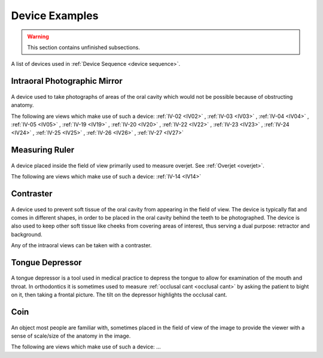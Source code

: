 .. _device_examples:

Device Examples
===============

.. warning:: 

    This section contains unfinished subsections.

A list of devices used in :ref:`Device Sequence <device sequence>`.

Intraoral Photographic Mirror
+++++++++++++++++++++++++++++

.. figure:: ../images-static/intraoral_mirror.jpg
    :class: with-border with-shadow float-left
    :align: center
    :scale: 25 
    :alt: Photograph of an orthodontic intraoral mirror.

A device used to take photographs of areas of the oral cavity which would not be possible because of obstructing anatomy. 

The following are views which make use of such a device: 
:ref:`IV-02 <IV02>`
, :ref:`IV-03 <IV03>`
, :ref:`IV-04 <IV04>`
, :ref:`IV-05 <IV05>`
, :ref:`IV-19 <IV19>`
, :ref:`IV-20 <IV20>`
, :ref:`IV-22 <IV22>`
, :ref:`IV-23 <IV23>`
, :ref:`IV-24 <IV24>`
, :ref:`IV-25 <IV25>`
, :ref:`IV-26 <IV26>`
, :ref:`IV-27 <IV27>`

..  rst-class::  clear-both

Measuring Ruler
+++++++++++++++

.. figure:: ../images-static/measuring-ruler.jpg
    :class: with-border with-shadow float-left
    :align: center
    :scale: 10
    :alt: Photograph of an orthodontic measuring ruler.

A device placed inside the field of view primarily used to measure overjet. See :ref:`Overjet <overjet>`.

The following are views which make use of such a device: 
:ref:`IV-14 <IV14>`

Contraster
++++++++++

.. figure:: ../images-static/contraster.jpg
    :class: with-border with-shadow float-left
    :align: center
    :scale: 10
    :alt: Photograph of an orthodontic contraster.

A device used to prevent soft tissue of the oral cavity from appearing in the field of view. The device is typically flat and comes in different shapes, in order to be placed in the oral cavity behind the teeth to be photographed. The device is also used to keep other soft tissue like cheeks from covering areas of interest, thus serving a dual purpose: retractor and background. 

Any of the intraoral views can be taken with a contraster. 

Tongue Depressor
++++++++++++++++

.. _tongue_depressor:

.. figure:: ../images-static/2023-lincoln-penny-uncirculated-obverse-philadelphia-768x768.jpg
    :class: with-border with-shadow float-left
    :align: center
    :scale: 10
    :alt: Photograph of tongue depressor device.

A tongue depressor is a tool used in medical practice to depress the tongue to allow for examination of the mouth and throat. In orthodontics it is sometimes used to measure :ref:`occlusal cant <occlusal cant>` by asking the patient to bight on it, then taking a frontal picture. The tilt on the depressor highlights the occlusal cant.

Coin
++++

.. figure:: ../images-static/2023-lincoln-penny-uncirculated-obverse-philadelphia-768x768.jpg
    :class: with-border with-shadow float-left
    :align: center
    :scale: 10
    :alt: Photograph of a coin.

An object most people are familiar with, sometimes placed in the field of view of the image to provide the viewer with a sense of scale/size of the anatomy in the image.

The following are views which make use of such a device: ...
